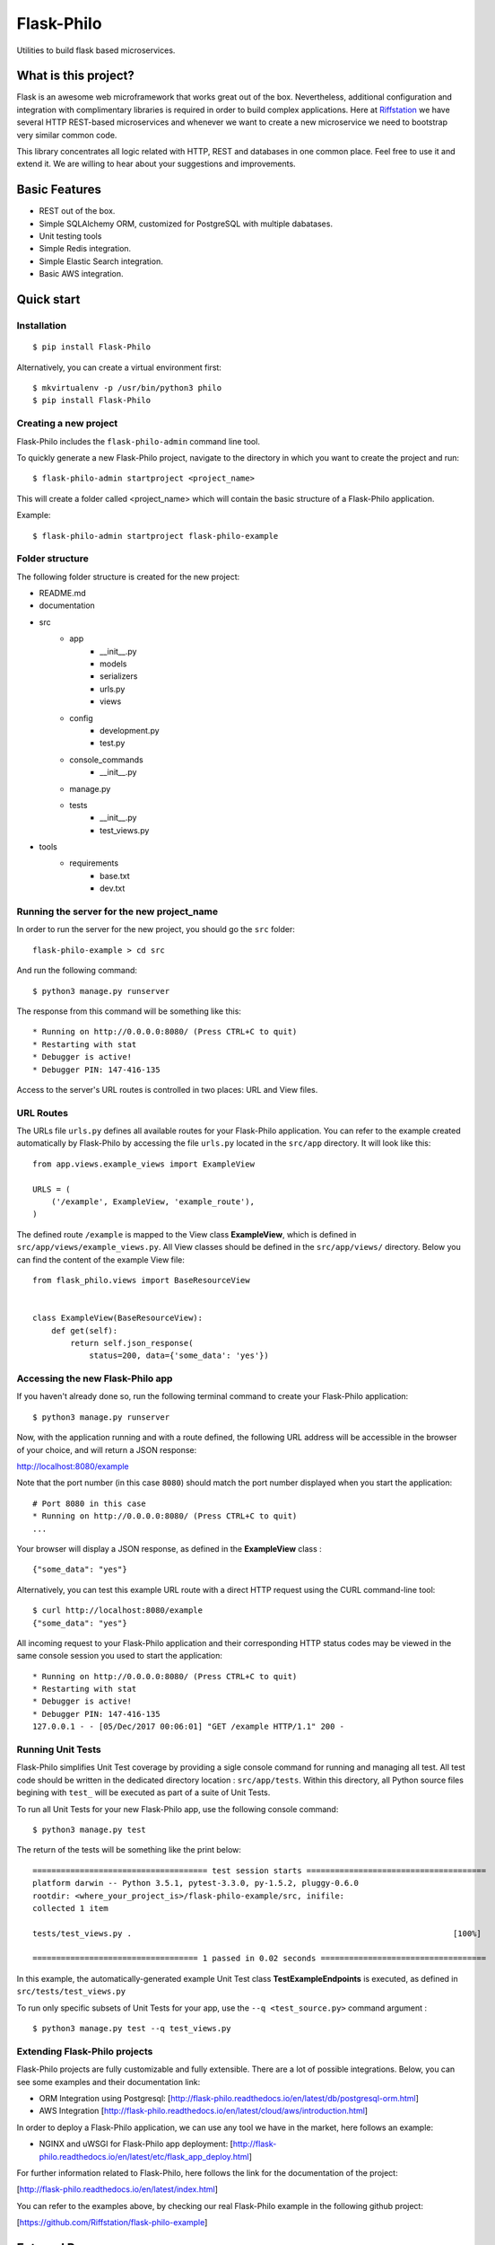 Flask-Philo
=============

Utilities to build flask based microservices.

What is this project?
---------------------------

Flask is an awesome web microframework that works great out of the box. Nevertheless,
additional configuration and integration with complimentary libraries is required in
order to build complex applications. Here at `Riffstation <https://play.riffstation.com/>`_
we have several HTTP REST-based microservices and whenever we want to create a new
microservice we need to bootstrap very similar common code.

This library concentrates all logic related with HTTP, REST and databases in one common place.
Feel free to use it and extend it. We are willing to hear about your suggestions and improvements.


Basic Features
--------------

- REST out of the box.

- Simple SQLAlchemy ORM, customized for PostgreSQL with multiple dabatases.

- Unit testing tools

- Simple Redis integration.

- Simple Elastic Search integration.

- Basic AWS integration.


Quick start
------------

Installation
############

::

    $ pip install Flask-Philo


Alternatively, you can create a virtual environment first:

::

    $ mkvirtualenv -p /usr/bin/python3 philo
    $ pip install Flask-Philo


Creating a new project
######################

Flask-Philo includes the ``flask-philo-admin`` command line tool.

To quickly generate a new Flask-Philo project, navigate to the directory in which you want to create the project and run:

::

    $ flask-philo-admin startproject <project_name>


This will create a folder called <project_name> which will contain the basic structure of a Flask-Philo application.

Example:

::

    $ flask-philo-admin startproject flask-philo-example


Folder structure
################

The following folder structure is created for the new project:

* README.md
* documentation
* src
    * app
        * __init__.py
        * models
        * serializers
        * urls.py
        * views
    * config
        * development.py
        * test.py
    * console_commands
        * __init__.py
    * manage.py
    * tests
        * __init__.py
        * test_views.py
* tools
    * requirements
        * base.txt
        * dev.txt

Running the server for the new project_name
###########################################

In order to run the server for the new project, you should go the ``src`` folder:

::

    flask-philo-example > cd src

And run the following command:

::

    $ python3 manage.py runserver

The response from this command will be something like this:

::

    * Running on http://0.0.0.0:8080/ (Press CTRL+C to quit)
    * Restarting with stat
    * Debugger is active!
    * Debugger PIN: 147-416-135

Access to the server's URL routes is controlled in two places: URL and View files.

URL Routes
####

The URLs file ``urls.py`` defines all available routes for your Flask-Philo application. You can refer to the example created automatically by Flask-Philo by accessing the file ``urls.py`` located in the ``src/app`` directory. It will look like this:

::

    from app.views.example_views import ExampleView

    URLS = (
        ('/example', ExampleView, 'example_route'),
    )

The defined route ``/example`` is mapped to the View class **ExampleView**, which is defined in ``src/app/views/example_views.py``. All View classes should be defined in the ``src/app/views/`` directory. Below you can find the content of the example View file:

::

    from flask_philo.views import BaseResourceView


    class ExampleView(BaseResourceView):
        def get(self):
            return self.json_response(
                status=200, data={'some_data': 'yes'})


Accessing the new Flask-Philo app
###########################################

If you haven't already done so, run the following terminal command to create your Flask-Philo application:

::

    $ python3 manage.py runserver


Now, with the application running and with a route defined, the following URL address will be accessible in the browser of your choice, and will return a JSON response:

http://localhost:8080/example

Note that the port number (in this case ``8080``) should match the port number displayed when you start the application:

::

    # Port 8080 in this case
    * Running on http://0.0.0.0:8080/ (Press CTRL+C to quit)
    ...

Your browser will display a JSON response, as defined in the **ExampleView** class :

::

    {"some_data": "yes"}


Alternatively, you can test this example URL route with a direct HTTP request using the CURL command-line tool:

::

  $ curl http://localhost:8080/example
  {"some_data": "yes"}


All incoming request to your Flask-Philo application and their corresponding HTTP status codes may be viewed in the same console session you used to start the application:

::

    * Running on http://0.0.0.0:8080/ (Press CTRL+C to quit)
    * Restarting with stat
    * Debugger is active!
    * Debugger PIN: 147-416-135
    127.0.0.1 - - [05/Dec/2017 00:06:01] "GET /example HTTP/1.1" 200 -


Running Unit Tests
#############

Flask-Philo simplifies Unit Test coverage by providing a sigle console command for running and managing all test. All test code should be written in the dedicated directory location : ``src/app/tests``. Within this directory, all Python source files begining with ``test_`` will be executed as part of a suite of Unit Tests.

To run all Unit Tests for your new Flask-Philo app, use the following console command:

::

    $ python3 manage.py test


The return of the tests will be something like the print below:

::

    ===================================== test session starts ======================================
    platform darwin -- Python 3.5.1, pytest-3.3.0, py-1.5.2, pluggy-0.6.0
    rootdir: <where_your_project_is>/flask-philo-example/src, inifile:
    collected 1 item

    tests/test_views.py .                                                                    [100%]

    =================================== 1 passed in 0.02 seconds ===================================


In this example, the automatically-generated example Unit Test class **TestExampleEndpoints** is executed, as defined in ``src/tests/test_views.py``


To run only specific subsets of Unit Tests for your app, use the ``--q <test_source.py>`` command argument :

::

    $ python3 manage.py test --q test_views.py


Extending Flask-Philo projects
##############################

Flask-Philo projects are fully customizable and fully extensible. There are a lot of possible integrations. Below, you can see some examples and their documentation link:


- ORM Integration using Postgresql: [http://flask-philo.readthedocs.io/en/latest/db/postgresql-orm.html]
- AWS Integration [http://flask-philo.readthedocs.io/en/latest/cloud/aws/introduction.html]

In order to deploy a Flask-Philo application, we can use any tool we have in the market, here follows an example:

- NGINX and uWSGI for Flask-Philo app deployment: [http://flask-philo.readthedocs.io/en/latest/etc/flask_app_deploy.html]

For further information related to Flask-Philo, here follows the link for the documentation of the project:

[http://flask-philo.readthedocs.io/en/latest/index.html]

You can refer to the examples above, by checking our real Flask-Philo example in the following github project:

[https://github.com/Riffstation/flask-philo-example]


External Resources
------------------

- `Flask Website <http://flask.pocoo.org/>`_

- `Flask Book <http://flaskbook.com/>`_

- `SQL Alchemy <http://www.sqlalchemy.org/>`_

* `Python Redis <https://pypi.python.org/pypi/redis/2.10.3>`_

* `Python Elastic Search <https://www.elastic.co/guide/en/elasticsearch/client/python-api/current/index.html>`_

